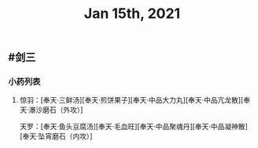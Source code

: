 #+TITLE: Jan 15th, 2021

** #剑三
*** 小药列表
**** 惊羽：[奉天·三鲜汤][奉天·煎饼果子][奉天·中品大力丸][奉天·中品亢龙散][奉天·瀑沙磨石（外攻）]
天罗：[奉天·鱼头豆腐汤][奉天·毛血旺][奉天·中品聚魂丹][奉天·中品凝神散][奉天·坠宵磨石（内攻）]
